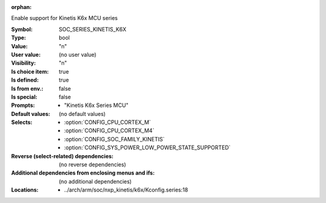 :orphan:

.. title:: SOC_SERIES_KINETIS_K6X

.. option:: CONFIG_SOC_SERIES_KINETIS_K6X:
.. _CONFIG_SOC_SERIES_KINETIS_K6X:

Enable support for Kinetis K6x MCU series


:Symbol:           SOC_SERIES_KINETIS_K6X
:Type:             bool
:Value:            "n"
:User value:       (no user value)
:Visibility:       "n"
:Is choice item:   true
:Is defined:       true
:Is from env.:     false
:Is special:       false
:Prompts:

 *  "Kinetis K6x Series MCU"
:Default values:
 (no default values)
:Selects:

 *  :option:`CONFIG_CPU_CORTEX_M`
 *  :option:`CONFIG_CPU_CORTEX_M4`
 *  :option:`CONFIG_SOC_FAMILY_KINETIS`
 *  :option:`CONFIG_SYS_POWER_LOW_POWER_STATE_SUPPORTED`
:Reverse (select-related) dependencies:
 (no reverse dependencies)
:Additional dependencies from enclosing menus and ifs:
 (no additional dependencies)
:Locations:
 * ../arch/arm/soc/nxp_kinetis/k6x/Kconfig.series:18